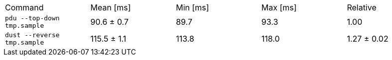 [cols="<,>,>,>,>"]
|===
| Command 
| Mean [ms] 
| Min [ms] 
| Max [ms] 
| Relative 

| `pdu --top-down tmp.sample` 
| 90.6 ± 0.7 
| 89.7 
| 93.3 
| 1.00 

| `dust --reverse tmp.sample` 
| 115.5 ± 1.1 
| 113.8 
| 118.0 
| 1.27 ± 0.02 
|===
